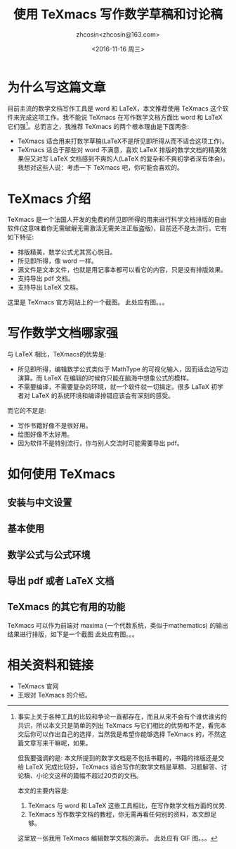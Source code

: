 #+HTML_HEAD: <link rel="stylesheet" type="text/css" href="./resource/style.css" />
#+TITLE: 使用 TeXmacs 写作数学草稿和讨论稿
#+AUTHOR: zhcosin<zhcosin@163.com>
#+DATE: <2016-11-16 周三>
#+LANGUAGE: zh_CN
#+OPTIONS: author:t

* 为什么写这篇文章

目前主流的数学文档写作工具是 word 和 LaTeX，本文推荐使用 TeXmacs 这个软件来完成这项工作。我不能说 TeXmacs 在写作数学文档方面比 word 和 LaTeX 它们强[fn:1]。总而言之，我推荐 TeXmacs 的两个根本理由是下面两条:
- TeXmacs 适合用来打数学草稿(LaTeX不是所见即所得从而不适合这项工作)。
- TeXmacs 适合于那些对 word 不满意，喜欢 LaTeX 排版的数学文档的精美效果但又对写 LaTeX 文档感到不爽的人(LaTeX 的复杂和不爽初学者深有体会)。我想对这些人说：考虑一下 TeXmacs 吧，你可能会喜欢的。

[fn:1] 事实上关于各种工具的比较和争论一直都存在，而且从来不会有个谁优谁劣的共识，所以本文只是简单的列出 TeXmacs 与它们相比的优势和不足，看完本文后你可以作出自己的选择，当然我是希望你能够选择 TeXmacs 的，不然这篇文章写来干嘛呢，如果。

但我要强调的是: 本文所提到的数学文档是不包括书籍的，书籍的排版还是交给 LaTeX 完成比较好，TeXmacs 适合写作的数学文档是草稿、习题解答、讨论稿、小论文这样的篇幅不超过20页的文档。

本文的主要内容是:
1. TeXmacs 与 word 和 LaTeX 这些工具相比，在写作数学文档方面的优势.
2. TeXmacs 写作数学文档的教程，你无需再看任何别的资料，本文即足够。

这里放一张我用 TeXmacs 编辑数学文档的演示。
此处应有 GIF 图。。。

* TeXmacs 介绍

TeXmacs 是一个法国人开发的免费的所见即所得的用来进行科学文档排版的自由软件(这意味着你无需破解无需激活无需关注正版盗版)，目前还不是太流行。它有如下特征:
- 排版精美，数学公式尤其赏心悦目。
- 所见即所得，像 word 一样。
- 源文件是文本文件，也就是用记事本都可以看它的内容，只是没有排版效果。
- 支持导出 pdf 文档。
- 支持导出 LaTeX 文档。

这里是 TeXmacs 官方网站上的一个截图。
此处应有图。。。

* 写作数学文档哪家强

与 LaTeX 相比，TeXmacs的优势是:
- 所见即所得，编辑数学公式类似于 MathType 的可视化输入，因而适合边写边演算。而 LaTeX 在编辑的时候你只能在脑海中想象公式的模样。
- 不需要编译，不需要复杂的环境，就一个软件就一切搞定。很多 LaTeX 初学者对 LaTeX 的系统环境和编译排错应该会有深刻的感受。

而它的不足是: 
- 写作书籍好像不是很好用。
- 绘图好像不太好用。
- 因为软件不是特别流行，你与别人交流时可能需要导出 pdf。


* 如何使用 TeXmacs

** 安装与中文设置

** 基本使用

** 数学公式与公式环境

** 导出 pdf 或者 LaTeX 文档

** TeXmacs 的其它有用的功能
TeXmacs 可以作为前端对 maxima 
(一个代数系统，类似于mathematics) 的输出结果进行排版，如下是一个截图
此处应有图。。。

* 相关资料和链接

- TeXmacs 官网
- 王垠对 TeXmacs 的介绍。
